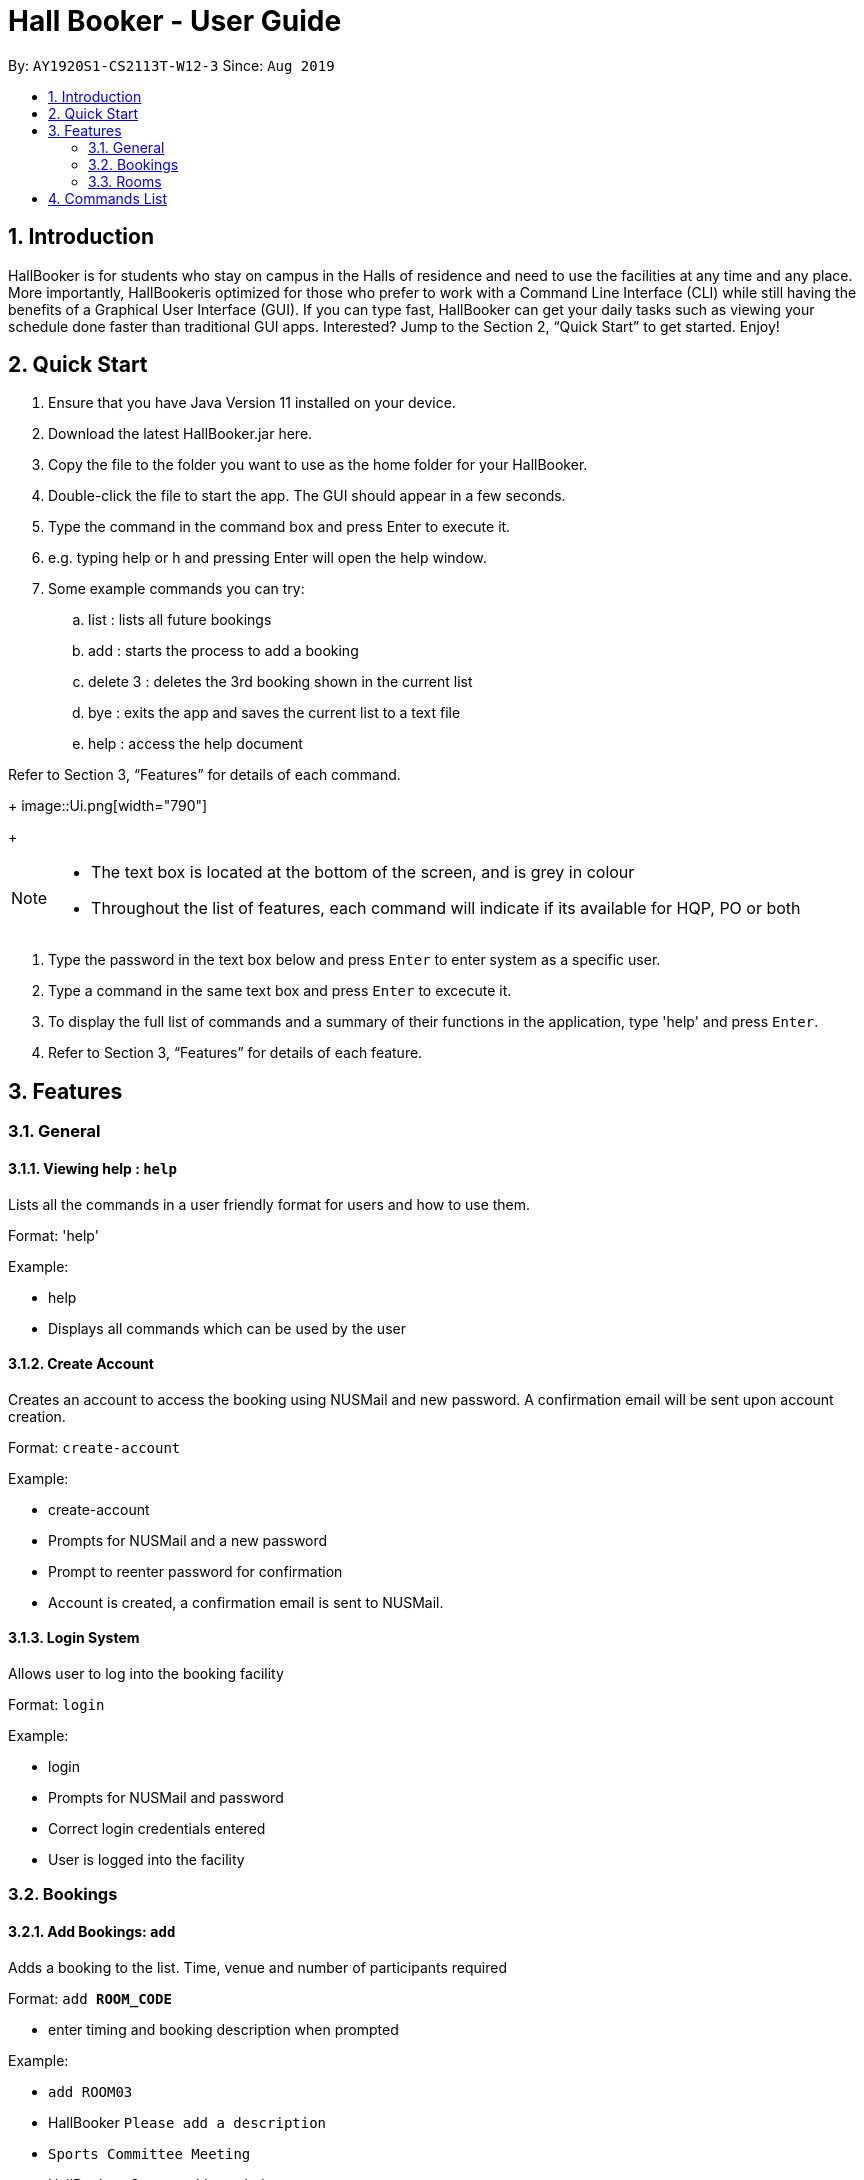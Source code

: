 = Hall Booker - User Guide
:site-section: UserGuide
:toc:
:toc-title:
:toc-placement: preamble
:sectnums:
:imagesDir: images
:stylesDir: stylesheets
:experimental:
ifdef::env-github[]
:tip-caption: :bulb:
:note-caption: :information_source:
endif::[]
:repoURL: https://github.com/CS2113T-AY1920S1-W12-3/main

By: `AY1920S1-CS2113T-W12-3`      Since: `Aug 2019`

== Introduction

HallBooker is for students who stay on campus in the Halls of residence and need to use the facilities at any time and any place. More importantly, HallBookeris optimized for those who prefer to work with a Command Line Interface (CLI) while still having the benefits of a Graphical User Interface (GUI). If you can type fast, HallBooker can get your daily tasks such as viewing your schedule done faster than traditional GUI apps. Interested? Jump to the Section 2, “Quick Start” to get started. Enjoy!

== Quick Start

.	Ensure that you have Java Version 11 installed on your device.
. Download the latest HallBooker.jar here.
. Copy the file to the folder you want to use as the home folder for your HallBooker.
. Double-click the file to start the app. The GUI should appear in a few seconds.
. Type the command in the command box and press Enter to execute it.
. e.g. typing help or h and pressing Enter will open the help window.
. Some example commands you can try:
.. list : lists all future bookings
.. add : starts the process to add a booking
.. delete 3 : deletes the 3rd booking shown in the current list
.. bye : exits the app and saves the current list to a text file
.. help : access the help document


Refer to Section 3, “Features” for details of each command.

+
image::Ui.png[width="790"]
+

[NOTE]
====
*   The text box is located at the bottom of the screen, and is grey in colour
*   Throughout the list of features, each command will indicate if its available for HQP, PO or both
====

.	Type the password in the text box below and press kbd:[Enter] to enter system as a specific user.
.	Type a command in the same text box and press kbd:[Enter] to excecute it.
.	To display the full list of commands and a summary of their functions in the application, type 'help' and press kbd:[Enter].
.	Refer to Section 3, “Features” for details of each feature.

[[Features]]
== Features

=== General

==== Viewing help : `help`

Lists all the commands in a user friendly format for users and how to use them.

Format: 'help'

Example:

*	help
*	Displays all commands which can be used by the user

==== Create Account
Creates an account to access the booking using NUSMail and new password. A confirmation email will be sent upon account creation.

Format: `create-account`

Example:

*   create-account
*   Prompts for NUSMail and a new password
*   Prompt to reenter password for confirmation
*   Account is created, a confirmation email is sent to NUSMail.

==== Login System
Allows user to log into the booking facility

Format: `login`

Example:

*   login
*   Prompts for NUSMail and password
*   Correct login credentials entered
*   User is logged into the facility

=== Bookings

==== Add Bookings: `add`
Adds a booking to the list. Time, venue and number of participants required

Format: `add *ROOM_CODE*`

* enter timing and booking description when prompted

Example:

* `add ROOM03`
* HallBooker `Please add a description`
* `Sports Committee Meeting`
* HallBooker `Please add a timing`
* `22/10/2019 1700 to 22/10/2019 1800`
* HallBooker: `Here is your booking: Sports Committee Meeting at ROOM04 on 22nd Oct 5.00pm to 6.00pm`

==== Edit Bookings: `edit`
Edits booking details (time, venue, pax) of a booked facility in current list.

Format: `edit *INDEX*`

* enter new timing of booking when propmted
* enter new booking description when prompted

Example:

* `edit 2`
* HallBooker: `Please add a new timing
* `22/10/2019 1700 to 22/10/2019 1800`
* HallBooker: `Please add a new description`
* `Project Meeting`
* HallBooker: `Here is your booking: Project Meeting ROOM04 on 22nd Oct 5.00pm to 6.00pm`

==== Delete Bookings: `delete`
Deletes booking of given index. Removes the booking associated to the index from list of bookings. The list now has 1 less booking

Format: `delete *INDEX*`

Example:

* `delete 2`
* HallBooker: `Are you sure you want to delete this booking?: Project Meeting ROOM04 on 22nd Oct 5.00pm to 6.00pm`
* `y`
* `Booking has been removed`

==== View future booking: `list`
Lists all your personal bookings.

Format: `list`
Retrieves and displays your list of bookings.

Example:

* `list`
* `There are 2 bookings in your list:`
* `Project Meeting ROOM04 on 22nd Oct 5.00pm to 6.00pm`
* `Sports Committee Meeting at ROOM04 on 22nd Oct 5.00pm to 6.00pm`


==== View upcoming bookings: `upcoming`
View upcoming bookings in a list in chronological order

Format: `upcoming`

Example:

* `upcoming`
* Displays list of all future bookings

==== View past booking: `history`
View past bookings in a list

Format: `history`

Example:

* `history`
* Displays list of past bookings in chronological order

==== View bookings - month: `view-month`
View all bookings made by all users in a month in a calendar format without timings.

Format: `view-month ROOM_CODE MONTH`

Example:

* `view-month ROOM04 sep`
* Displays all bookings in September in a calendar format without timings

==== View bookings - day: `view-day`
View all bookings made by all users for the day in a list in chronological order.

Format: `view-day ROOM_CODE DD/MM/YYYY`

Example:

* view-day ROOM03 10/10/2019
* Displays in a list all bookings for the day in a list

==== Find booking: `find`
Display all bookings that contain a search phrase in a list

Format: `find TEXT`

Example:

* `find study room`
* Displays all bookings containing keywords “study room”

=== Rooms

==== View Room List: `roomlist`
Displays a list of all the rooms with their corresponding room code

Format: `room-list`

Example:

* `room-list`
* Displays a list of all the bookable facilities/rooms in hall


==== View Room Layout: `layout`
Fetches data related to the room with ROOM_CODE, then displays a .PNG photo of the room

Format: `layout *ROOM_CODE*`

Example:

* layout ROOM01
* Displays picture of the interior of ROOM01

==== View Room Capacity: `capacity`
Displays the total number of people a room can hold

Format: `capacity` *ROOM_CODE*

Example:

* capacity ROOM04
* 6 (Maximum number of people the room ROOM04 can hold)

==== View Room Inventory: `capacity`
Fetches data related to the room with ROOM_CODE, then displays list of items inside the room

Format: `inventory` *ROOM_CODE*

Example:

* inventory ROOM04
* List:
** Chairs: 2
** Tables: 1
** Whiteboards: 2
** Markers: 4

== Commands List

* Help: `help`
* Create account: `create-account`
* Login: `login`
* Add booking: `add ROOM_CODE`
** e.g. `add ROOM3`
* Edit booking: `edit INDEX`
** e.g. `edit 3`
* Delete booking: `delete INDEX`
** e.g. `delete 3`
* Appeal booking: `appeal ROOM_CODE`
** e.g. `appeal ROOM3`
* List all personal bookings: `list`
* View future personal bookings: `upcoming`
* View room schedule for a month: `view-month ROOM_CODE MONTH`
* View room schedule for a day: `view-day ROOM_CODE DATE`
* View past personal bookings: `history`
* Find booking under keyword: `find KEYWORD`
** e.g. `find study`
* List of rooms: `room-list`
* View room layout: `layout ROOM_CODE`
** e.g. `layout ROOM3`
* View room capacity: `capacity ROOM_CODE`
** e.g. `capacity ROOM3`
* View room inventory: `inventory ROOM_CODE`
** e.g. `inventory ROOM3`
* Exit app: `bye`

